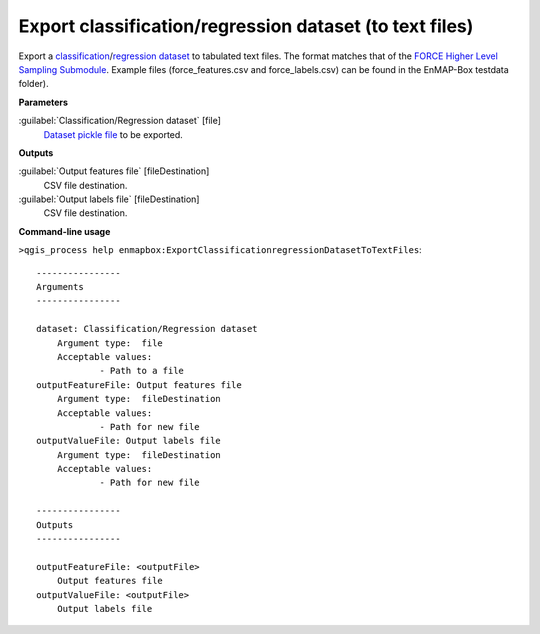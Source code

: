 
..
  ## AUTOGENERATED TITLE START

.. _enmapbox_ExportClassificationregressionDatasetToTextFiles:

********************************************************
Export classification/regression dataset (to text files)
********************************************************

..
  ## AUTOGENERATED TITLE END


..
  ## AUTOGENERATED DESCRIPTION START

Export a `classification <https://enmap-box.readthedocs.io/en/latest/general/glossary.html#term-classification>`_/`regression <https://enmap-box.readthedocs.io/en/latest/general/glossary.html#term-regression>`_ `dataset <https://enmap-box.readthedocs.io/en/latest/general/glossary.html#term-dataset>`_ to tabulated text files.
The format matches that of the `FORCE Higher Level Sampling Submodule <https://force-eo.readthedocs.io/en/latest/components/higher-level/smp/index.html>`_.
Example files \(force_features.csv and force_labels.csv\) can be found in the EnMAP-Box testdata folder\).


..
  ## AUTOGENERATED DESCRIPTION END


..
  ## AUTOGENERATED PARAMETERS START

**Parameters**


:guilabel:`Classification/Regression dataset` [file]
    `Dataset <https://enmap-box.readthedocs.io/en/latest/general/glossary.html#term-dataset>`_ `pickle file <https://enmap-box.readthedocs.io/en/latest/general/glossary.html#term-pickle-file>`_ to be exported. 


**Outputs**


:guilabel:`Output features file` [fileDestination]
    CSV file destination.

:guilabel:`Output labels file` [fileDestination]
    CSV file destination.

..
  ## AUTOGENERATED PARAMETERS END

..
  ## AUTOGENERATED COMMAND USAGE START

**Command-line usage**

``>qgis_process help enmapbox:ExportClassificationregressionDatasetToTextFiles``::

    ----------------
    Arguments
    ----------------
    
    dataset: Classification/Regression dataset
    	Argument type:	file
    	Acceptable values:
    		- Path to a file
    outputFeatureFile: Output features file
    	Argument type:	fileDestination
    	Acceptable values:
    		- Path for new file
    outputValueFile: Output labels file
    	Argument type:	fileDestination
    	Acceptable values:
    		- Path for new file
    
    ----------------
    Outputs
    ----------------
    
    outputFeatureFile: <outputFile>
    	Output features file
    outputValueFile: <outputFile>
    	Output labels file
    
    


..
  ## AUTOGENERATED COMMAND USAGE END
